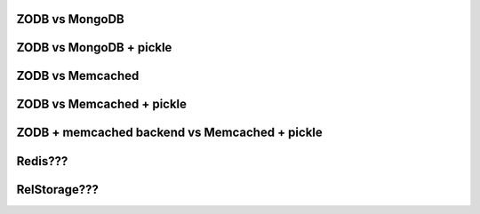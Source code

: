 ZODB vs MongoDB
===============

ZODB vs MongoDB + pickle
========================

ZODB vs Memcached
=================

ZODB vs Memcached + pickle
==========================

ZODB + memcached backend vs Memcached + pickle
==============================================

Redis???
========

RelStorage???
=============

